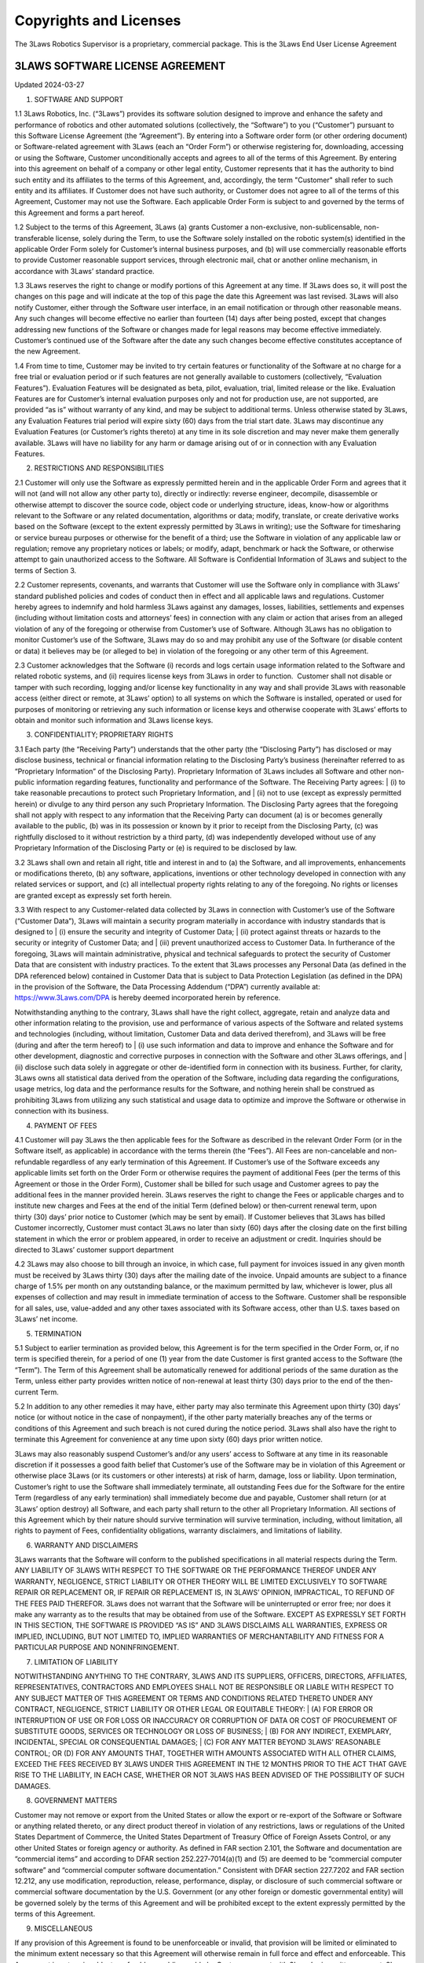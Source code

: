 Copyrights and Licenses
#######################

The 3Laws Robotics Supervisor is a proprietary, commercial package. This is the 3Laws End User License Agreement

3LAWS SOFTWARE LICENSE AGREEMENT
********************************

Updated 2024-03-27

1. SOFTWARE AND SUPPORT
   
1.1 3Laws Robotics, Inc. (“3Laws”) provides its software solution designed to improve and enhance the safety and performance of robotics and other automated solutions (collectively, the “Software”) to you (“Customer”) pursuant to this Software License Agreement (the “Agreement”). By entering into a Software order form (or other ordering document) or Software-related agreement with 3Laws (each an “Order Form”) or otherwise registering for, downloading, accessing or using the Software, Customer unconditionally accepts and agrees to all of the terms of this Agreement.  By entering into this agreement on behalf of a company or other legal entity, Customer represents that it has the authority to bind such entity and its affiliates to the terms of this Agreement, and, accordingly, the term "Customer" shall refer to such entity and its affiliates. If Customer does not have such authority, or Customer does not agree to all of the terms of this Agreement, Customer may not use the Software.  Each applicable Order Form is subject to and governed by the terms of this Agreement and forms a part hereof.

1.2 Subject to the terms of this Agreement, 3Laws (a) grants Customer a non-exclusive, non-sublicensable, non-transferable license, solely during the Term, to use the Software solely installed on the robotic system(s) identified in the applicable Order Form solely for Customer’s internal business purposes, and (b) will use commercially reasonable efforts to provide Customer reasonable support services, through electronic mail, chat or another online mechanism, in accordance with 3Laws’ standard practice. 

1.3 3Laws reserves the right to change or modify portions of this Agreement at any time.  If 3Laws does so, it will post the changes on this page and will indicate at the top of this page the date this Agreement was last revised. 3Laws will also notify Customer, either through the Software user interface, in an email notification or through other reasonable means. Any such changes will become effective no earlier than fourteen (14) days after being posted, except that changes addressing new functions of the Software or changes made for legal reasons may become effective immediately. Customer’s continued use of the Software after the date any such changes become effective constitutes acceptance of the new Agreement.

1.4 From time to time, Customer may be invited to try certain features or functionality of the Software at no charge for a free trial or evaluation period or if such features are not generally available to customers (collectively, “Evaluation Features”). Evaluation Features will be designated as beta, pilot, evaluation, trial, limited release or the like.  Evaluation Features are for Customer’s internal evaluation purposes only and not for production use, are not supported, are provided “as is” without warranty of any kind, and may be subject to additional terms.  Unless otherwise stated by 3Laws, any Evaluation Features trial period will expire sixty (60) days from the trial start date.  3Laws may discontinue any Evaluation Features (or Customer’s rights thereto) at any time in its sole discretion and may never make them generally available.  3Laws will have no liability for any harm or damage arising out of or in connection with any Evaluation Features. 

2. RESTRICTIONS AND RESPONSIBILITIES

2.1 Customer will only use the Software as expressly permitted herein and in the applicable Order Form and agrees that it will not (and will not allow any other party to), directly or indirectly: reverse engineer, decompile, disassemble or otherwise attempt to discover the source code, object code or underlying structure, ideas, know-how or algorithms relevant to the Software or any related documentation, algorithms or data; modify, translate, or create derivative works based on the Software (except to the extent expressly permitted by 3Laws in writing); use the Software for timesharing or service bureau purposes or otherwise for the benefit of a third; use the Software in violation of any applicable law or regulation; remove any proprietary notices or labels; or modify, adapt, benchmark or hack the Software, or otherwise attempt to gain unauthorized access to the Software. All Software is Confidential Information of 3Laws and subject to the terms of Section 3. 

2.2 Customer represents, covenants, and warrants that Customer will use the Software only in compliance with 3Laws’ standard published policies and codes of conduct then in effect and all applicable laws and regulations.  Customer hereby agrees to indemnify and hold harmless 3Laws against any damages, losses, liabilities, settlements and expenses (including without limitation costs and attorneys’ fees) in connection with any claim or action that arises from an alleged violation of any of the foregoing or otherwise from Customer’s use of Software. Although 3Laws has no obligation to monitor Customer’s use of the Software, 3Laws may do so and may prohibit any use of the Software (or disable content or data) it believes may be (or alleged to be) in violation of the foregoing or any other term of this Agreement.

2.3 Customer acknowledges that the Software (i) records and logs certain usage information related to the Software and related robotic systems, and (ii) requires license keys from 3Laws in order to function.  Customer shall not disable or tamper with such recording, logging and/or license key functionality in any way and shall provide 3Laws with reasonable access (either direct or remote, at 3Laws’ option) to all systems on which the Software is installed, operated or used for purposes of monitoring or retrieving any such information or license keys and otherwise cooperate with 3Laws’ efforts to obtain and monitor such information and 3Laws license keys. 

3. CONFIDENTIALITY; PROPRIETARY RIGHTS

3.1 Each party (the “Receiving Party”) understands that the other party (the “Disclosing Party”) has disclosed or may disclose business, technical or financial information relating to the Disclosing Party’s business (hereinafter referred to as “Proprietary Information” of the Disclosing Party).  Proprietary Information of 3Laws includes all Software and other non-public information regarding features, functionality and performance of the Software.  The Receiving Party agrees:
| (i) to take reasonable precautions to protect such Proprietary Information, and
| (ii) not to use (except as expressly permitted herein) or divulge to any third person any such Proprietary Information.
The Disclosing Party agrees that the foregoing shall not apply with respect to any information that the Receiving Party can document (a) is or becomes generally available to the public, (b) was in its possession or known by it prior to receipt from the Disclosing Party, (c) was rightfully disclosed to it without restriction by a third party, (d) was independently developed without use of any Proprietary Information of the Disclosing Party or (e) is required to be disclosed by law.

3.2 3Laws shall own and retain all right, title and interest in and to (a) the Software, and all improvements, enhancements or modifications thereto, (b) any software, applications, inventions or other technology developed in connection with any related services or support, and (c) all intellectual property rights relating to any of the foregoing.  No rights or licenses are granted except as expressly set forth herein. 

3.3 With respect to any Customer-related data collected by 3Laws in connection with Customer’s use of the Software (“Customer Data”), 3Laws will maintain a security program materially in accordance with industry standards that is designed to
| (i) ensure the security and integrity of Customer Data;
| (ii) protect against threats or hazards to the security or integrity of Customer Data; and
| (iii) prevent unauthorized access to Customer Data.
In furtherance of the foregoing, 3Laws will maintain administrative, physical and technical safeguards to protect the security of Customer Data that are consistent with industry practices. To the extent that 3Laws processes any Personal Data (as defined in the DPA referenced below) contained in Customer Data that is subject to Data Protection Legislation (as defined in the DPA) in the provision of the Software, the Data Processing Addendum (“DPA”) currently available at: https://www.3Laws.com/DPA is hereby deemed incorporated herein by reference.

Notwithstanding anything to the contrary, 3Laws shall have the right collect, aggregate, retain and analyze data and other information relating to the provision, use and performance of various aspects of the Software and related systems and technologies (including, without limitation, Customer Data and data derived therefrom), and 3Laws will be free (during and after the term hereof) to
| (i) use such information and data to improve and enhance the Software and for other development, diagnostic and corrective purposes in connection with the Software and other 3Laws offerings, and
| (ii) disclose such data solely in aggregate or other de-identified form in connection with its business.
Further, for clarity, 3Laws owns all statistical data derived from the operation of the Software, including data regarding the configurations, usage metrics, log data and the performance results for the Software, and nothing herein shall be construed as prohibiting 3Laws from utilizing any such statistical and usage data to optimize and improve the Software or otherwise in connection with its business.

4. PAYMENT OF FEES

4.1 Customer will pay 3Laws the then applicable fees for the Software as described in the relevant Order Form (or in the Software itself, as applicable) in accordance with the terms therein (the “Fees”).  All Fees are non-cancelable and non-refundable regardless of any early termination of this Agreement.  If Customer’s use of the Software exceeds any applicable limits set forth on the Order Form or otherwise requires the payment of additional Fees (per the terms of this Agreement or those in the Order Form), Customer shall be billed for such usage and Customer agrees to pay the additional fees in the manner provided herein.  3Laws reserves the right to change the Fees or applicable charges and to institute new charges and Fees at the end of the initial Term (defined below) or then‑current renewal term, upon thirty (30) days’ prior notice to Customer (which may be sent by email).  If Customer believes that 3Laws has billed Customer incorrectly, Customer must contact 3Laws no later than sixty (60) days after the closing date on the first billing statement in which the error or problem appeared, in order to receive an adjustment or credit.  Inquiries should be directed to 3Laws’ customer support department

4.2 3Laws may also choose to bill through an invoice, in which case, full payment for invoices issued in any given month must be received by 3Laws thirty (30) days after the mailing date of the invoice.  Unpaid amounts are subject to a finance charge of 1.5% per month on any outstanding balance, or the maximum permitted by law, whichever is lower, plus all expenses of collection and may result in immediate termination of access to the Software. Customer shall be responsible for all sales, use, value-added and any other taxes associated with its Software access, other than U.S. taxes based on 3Laws’ net income. 

5. TERMINATION

5.1 Subject to earlier termination as provided below, this Agreement is for the term specified in the Order Form, or, if no term is specified therein, for a period of one (1) year from the date Customer is first granted access to the Software (the “Term”).  The Term of this Agreement shall be automatically renewed for additional periods of the same duration as the Term, unless either party provides written notice of non-renewal at least thirty (30) days prior to the end of the then-current Term.

5.2 In addition to any other remedies it may have, either party may also terminate this Agreement upon thirty (30) days’ notice (or without notice in the case of nonpayment), if the other party materially breaches any of the terms or conditions of this Agreement and such breach is not cured during the notice period.   3Laws shall also have the right to terminate this Agreement for convenience at any time upon sixty (60) days prior written notice.

3Laws may also reasonably suspend Customer’s and/or any users’ access to Software at any time in its reasonable discretion if it possesses a good faith belief that Customer’s use of the Software may be in violation of this Agreement or otherwise place 3Laws (or its customers or other interests) at risk of harm, damage, loss or liability.  Upon termination, Customer’s right to use the Software shall immediately terminate, all outstanding Fees due for the Software for the entire Term (regardless of any early termination) shall immediately become due and payable, Customer shall return (or at 3Laws’ option destroy) all Software, and each party shall return to the other all Proprietary Information. All sections of this Agreement which by their nature should survive termination will survive termination, including, without limitation, all rights to payment of Fees, confidentiality obligations, warranty disclaimers, and limitations of liability.

6. WARRANTY AND DISCLAIMERS

3Laws warrants that the Software will conform to the published specifications in all material respects during the Term. ANY LIABILITY OF 3LAWS WITH RESPECT TO THE SOFTWARE OR THE PERFORMANCE THEREOF UNDER ANY WARRANTY, NEGLIGENCE, STRICT LIABILITY OR OTHER THEORY WILL BE LIMITED EXCLUSIVELY TO SOFTWARE REPAIR OR REPLACEMENT OR, IF REPAIR OR REPLACEMENT IS, IN 3LAWS’ OPINION, IMPRACTICAL, TO REFUND OF THE FEES PAID THEREFOR. 3Laws does not warrant that the Software will be uninterrupted or error free; nor does it make any warranty as to the results that may be obtained from use of the Software.  EXCEPT AS EXPRESSLY SET FORTH IN THIS SECTION, THE SOFTWARE IS PROVIDED “AS IS” AND 3LAWS DISCLAIMS ALL WARRANTIES, EXPRESS OR IMPLIED, INCLUDING, BUT NOT LIMITED TO, IMPLIED WARRANTIES OF MERCHANTABILITY AND FITNESS FOR A PARTICULAR PURPOSE AND NONINFRINGEMENT.

7. LIMITATION OF LIABILITY

NOTWITHSTANDING ANYTHING TO THE CONTRARY, 3LAWS AND ITS SUPPLIERS, OFFICERS, DIRECTORS, AFFILIATES, REPRESENTATIVES, CONTRACTORS AND EMPLOYEES SHALL NOT BE RESPONSIBLE OR LIABLE WITH RESPECT TO ANY SUBJECT MATTER OF THIS AGREEMENT OR TERMS AND CONDITIONS RELATED THERETO UNDER ANY CONTRACT, NEGLIGENCE, STRICT LIABILITY OR OTHER LEGAL OR EQUITABLE THEORY:
| (A) FOR ERROR OR INTERRUPTION OF USE OR FOR LOSS OR INACCURACY OR CORRUPTION OF DATA OR COST OF PROCUREMENT OF SUBSTITUTE GOODS, SERVICES OR TECHNOLOGY OR LOSS OF BUSINESS;
| (B) FOR ANY INDIRECT, EXEMPLARY, INCIDENTAL, SPECIAL OR CONSEQUENTIAL DAMAGES;
| (C) FOR ANY MATTER BEYOND 3LAWS’ REASONABLE CONTROL; OR (D) FOR ANY AMOUNTS THAT, TOGETHER WITH AMOUNTS ASSOCIATED WITH ALL OTHER CLAIMS, EXCEED THE FEES RECEIVED BY 3LAWS UNDER THIS AGREEMENT IN THE 12 MONTHS PRIOR TO THE ACT THAT GAVE RISE TO THE LIABILITY, IN EACH CASE, WHETHER OR NOT 3LAWS HAS BEEN ADVISED OF THE POSSIBILITY OF SUCH DAMAGES.

8. GOVERNMENT MATTERS

Customer may not remove or export from the United States or allow the export or re-export of the Software or Software or anything related thereto, or any direct product thereof in violation of any restrictions, laws or regulations of the United States Department of Commerce, the United States Department of Treasury Office of Foreign Assets Control, or any other United States or foreign agency or authority.  As defined in FAR section 2.101, the Software and documentation are “commercial items” and according to DFAR section 252.227‑7014(a)(1) and (5) are deemed to be “commercial computer software” and “commercial computer software documentation.”  Consistent with DFAR section 227.7202 and FAR section 12.212, any use modification, reproduction, release, performance, display, or disclosure of such commercial software or commercial software documentation by the U.S. Government (or any other foreign or domestic governmental entity) will be governed solely by the terms of this Agreement and will be prohibited except to the extent expressly permitted by the terms of this Agreement.

9. MISCELLANEOUS

If any provision of this Agreement is found to be unenforceable or invalid, that provision will be limited or eliminated to the minimum extent necessary so that this Agreement will otherwise remain in full force and effect and enforceable.  This Agreement is not assignable, transferable or sublicensable by Customer except with 3Laws’ prior written consent.  3Laws may transfer and assign any of its rights and obligations under this Agreement without consent.  Except to the extent the parties have mutually executed and delivered a separate written agreement covering the same 3Laws Software (a “Separate Signed Agreement”), this Agreement is the complete and exclusive statement of the mutual understanding of the parties and supersedes and cancels all previous written and oral agreements, communications and other understandings relating to the subject matter of this Agreement, and all waivers and modifications must be in a writing signed by both parties, except as otherwise provided herein.  In the event of a conflict between the terms of this Agreement and the terms of a Separate Signed Agreement, the terms of the Separate Signed Agreement shall supersede and control.  However, any different or additional terms of any purchase order, confirmation, or similar pre-printed form (other than an Order Form accepted in writing by 3Laws) will have no force or effect.  No agency, partnership, joint venture, or employment is created as a result of this Agreement and Customer does not have any authority of any kind to bind 3Laws in any respect whatsoever.  In any action or proceeding to enforce rights under this Agreement, the prevailing party will be entitled to recover costs and attorneys’ fees.  All notices under this Agreement will be in writing and will be deemed to have been duly given when received, if personally delivered; when receipt is electronically confirmed, if transmitted by facsimile or e-mail; the day after it is sent, if sent for next day delivery by recognized overnight delivery Software; and upon receipt, if sent by certified or registered mail, return receipt requested.  This Agreement shall be governed by the laws of the State of California without regard to its conflict of laws provisions.


3rd Party Software used by 3Laws Supervisor
*******************************************

The 3Laws Supervisor uses several open-source packages.  The following notices reflect the Copyright Notices for those packages.

`ROS <http://www.ros.org>`_
===========================
(C) Copyright 2024, Open Robotics

Citation::
  @article{doi:10.1126/scirobotics.abm6074,
  author = {Steven Macenski and Tully Foote and Brian Gerkey and Chris Lalancette and William Woodall},
  title = {Robot Operating System 2: Design, architecture, and uses in the wild},
  journal = {Science Robotics},
  volume = {7},
  number = {66},
  pages = {eabm6074},
  year = {2022},
  doi = {10.1126/scirobotics.abm6074},
  URL = {https://www.science.org/doi/abs/10.1126/scirobotics.abm6074}
  }

The full source code to ROS2 is available at `ROS2 Github <https://github.com/ros2>`_ including licenses for its use.

Unmodified 3rd Party Libraries
==============================

The following libraries have been incorporated into the 3Laws Supervisors without modifications.  Source code for each of them is available at the given links.
The licenses listed below apply individually to each package.

`boost <https://boost.org>`_
--------------------------------------------------------

License: BSL-1: `Boost Software License`_

.. _Boost Software License: https://www.boost.org/users/license.html



`strong_type <https://github.com/rollbear/strong_type>`_
--------------------------------------------------------

.. _Boost Software License 1.0 : https://github.com/rollbear/strong_type/blob/main/LICENSE

License: BSL-1: `Boost Software License 1.0`_

  Boost Software License - Version 1.0 - August 17th, 2003

  Permission is hereby granted, free of charge, to any person or organization
  obtaining a copy of the software and accompanying documentation covered by
  this license (the "Software") to use, reproduce, display, distribute,
  execute, and transmit the Software, and to prepare derivative works of the
  Software, and to permit third-parties to whom the Software is furnished to
  do so, all subject to the following:

  The copyright notices in the Software and this entire statement, including
  the above license grant, this restriction and the following disclaimer,
  must be included in all copies of the Software, in whole or in part, and
  all derivative works of the Software, unless such copies or derivative
  works are solely in the form of machine-executable object code generated by
  a source language processor.
  
  THE SOFTWARE IS PROVIDED "AS IS", WITHOUT WARRANTY OF ANY KIND, EXPRESS OR
  IMPLIED, INCLUDING BUT NOT LIMITED TO THE WARRANTIES OF MERCHANTABILITY,
  FITNESS FOR A PARTICULAR PURPOSE, TITLE AND NON-INFRINGEMENT. IN NO EVENT
  SHALL THE COPYRIGHT HOLDERS OR ANYONE DISTRIBUTING THE SOFTWARE BE LIABLE
  FOR ANY DAMAGES OR OTHER LIABILITY, WHETHER IN CONTRACT, TORT OR OTHERWISE,
  ARISING FROM, OUT OF OR IN CONNECTION WITH THE SOFTWARE OR THE USE OR OTHER
  DEALINGS IN THE SOFTWARE.
  
`conan <https://conan.io/center>`_
-----------------------------------

Conan `Terms and Conditions`_

.. _Terms and Conditions: https://conan.io/terms-conditions


`libbacktrace <https://github.com/ianlancetaylor/libbacktrace>`_
----------------------------------------------------------------

.. _libbacktrace License: https://github.com/ianlancetaylor/libbacktrace/blob/master/LICENSE

License: `libbacktrace License`_::

  Copyright (C) 2012-2016 Free Software Foundation, Inc.

  Redistribution and use in source and binary forms, with or without modification, are permitted provided that the following conditions are met:

  (1) Redistributions of source code must retain the above copyright notice, this list of conditions and the following disclaimer. 

  (2) Redistributions in binary form must reproduce the above copyright notice, this list of conditions and the following disclaimer in the documentation and/or other materials provided with the distribution.  
  
  (3) The name of the author may not be used to endorse or promote products derived from this software without specific prior written permission.

  THIS SOFTWARE IS PROVIDED BY THE AUTHOR ``AS IS'' AND ANY EXPRESS OR IMPLIED WARRANTIES, INCLUDING, BUT NOT LIMITED TO, THE IMPLIED WARRANTIES OF MERCHANTABILITY AND FITNESS FOR A PARTICULAR PURPOSE ARE DISCLAIMED. IN NO EVENT SHALL THE AUTHOR BE LIABLE FOR ANY DIRECT, INDIRECT, INCIDENTAL, SPECIAL, EXEMPLARY, OR CONSEQUENTIAL DAMAGES (INCLUDING, BUT NOT LIMITED TO, PROCUREMENT OF SUBSTITUTE GOODS OR SERVICES; LOSS OF USE, DATA, OR PROFITS; OR BUSINESS INTERRUPTION) HOWEVER CAUSED AND ON ANY THEORY OF LIABILITY, WHETHER IN CONTRACT, STRICT LIABILITY, OR TORT (INCLUDING NEGLIGENCE OR OTHERWISE) ARISING IN ANY WAY OUT OF THE USE OF THIS SOFTWARE, EVEN IF ADVISED OF THE POSSIBILITY OF SUCH DAMAGE.

`zlib, minizip <https://www.zlib.net/>`_
-----------------------------------------
License: `Zlib Free`_

.. _Zlib Free: https://www.zlib.net/zlib_license.html

`zstd <https://github.com/facebook/zstd>`_
-------------------------------------------
.. _zstd BSD: https://github.com/facebook/zstd?tab=License-1-ov-file

License: `zstd BSD`_::

  BSD License

  For Zstandard software

  Copyright (c) Meta Platforms, Inc. and affiliates. All rights reserved.

  Redistribution and use in source and binary forms, with or without modification, are permitted provided that the following conditions are met:

  * Redistributions of source code must retain the above copyright notice, this list of conditions and the following disclaimer.

  * Redistributions in binary form must reproduce the above copyright notice, this list of conditions and the following disclaimer in the documentation and/or other materials provided with the distribution.

  * Neither the name Facebook, nor Meta, nor the names of its contributors may be used to endorse or promote products derived from this software without specific prior written permission.

  THIS SOFTWARE IS PROVIDED BY THE COPYRIGHT HOLDERS AND CONTRIBUTORS "AS IS" AND ANY EXPRESS OR IMPLIED WARRANTIES, INCLUDING, BUT NOT LIMITED TO, THE IMPLIED WARRANTIES OF MERCHANTABILITY AND FITNESS FOR A PARTICULAR PURPOSE ARE DISCLAIMED. IN NO EVENT SHALL THE COPYRIGHT HOLDER OR CONTRIBUTORS BE LIABLE FOR ANY DIRECT, INDIRECT, INCIDENTAL, SPECIAL, EXEMPLARY, OR CONSEQUENTIAL DAMAGES (INCLUDING, BUT NOT LIMITED TO, PROCUREMENT OF SUBSTITUTE GOODS OR SERVICES;
  LOSS OF USE, DATA, OR PROFITS; OR BUSINESS INTERRUPTION) HOWEVER CAUSED AND ON ANY THEORY OF LIABILITY, WHETHER IN CONTRACT, STRICT LIABILITY, OR TORT (INCLUDING NEGLIGENCE OR OTHERWISE) ARISING IN ANY WAY OUT OF THE USE OF THIS SOFTWARE, EVEN IF ADVISED OF THE POSSIBILITY OF SUCH DAMAGE.


`eigen <http://eigen.tuxfamily.org/>`_
---------------------------------------
License: `MPL-2 <https://www.mozilla.org/en-US/MPL/2.0/>`_

`assimp <https://github.com/assimp/assimp>`_
--------------------------------------------
.. _Open Asset Import Library (assimp): https://github.com/assimp/assimp/blob/master/LICENSE
  
License: `Open Asset Import Library (assimp)`_::

  Open Asset Import Library (assimp)

  Copyright (c) 2006-2021, assimp team
  All rights reserved.

  Redistribution and use of this software in source and binary forms, with or without modification, are permitted provided that the following conditions are met:

  * Redistributions of source code must retain the above copyright notice, this list of conditions and the following disclaimer.

  * Redistributions in binary form must reproduce the above copyright notice, this list of conditions and the following disclaimer in the documentation and/or other materials provided with the distribution.

  * Neither the name of the assimp team, nor the names of its contributors may be used to endorse or promote products derived from this software without specific prior written permission of the assimp team.

  THIS SOFTWARE IS PROVIDED BY THE COPYRIGHT HOLDERS AND CONTRIBUTORS "AS IS" AND ANY EXPRESS OR IMPLIED WARRANTIES, INCLUDING, BUT NOT LIMITED TO, THE IMPLIED WARRANTIES OF MERCHANTABILITY AND FITNESS FOR A PARTICULAR PURPOSE ARE DISCLAIMED. IN NO EVENT SHALL THE COPYRIGHT OWNER OR CONTRIBUTORS BE LIABLE FOR ANY DIRECT, INDIRECT, INCIDENTAL, SPECIAL, EXEMPLARY, OR CONSEQUENTIAL DAMAGES (INCLUDING, BUT NOT LIMITED TO, PROCUREMENT OF SUBSTITUTE GOODS OR SERVICES; LOSS OF USE, DATA, OR PROFITS; OR BUSINESS INTERRUPTION) HOWEVER CAUSED AND ON ANY THEORY OF LIABILITY, WHETHER IN CONTRACT, STRICT LIABILITY, OR TORT (INCLUDING NEGLIGENCE OR OTHERWISE) ARISING IN ANY WAY OUT OF THE USE OF THIS SOFTWARE, EVEN IF ADVISED OF THE POSSIBILITY OF SUCH DAMAGE.

  ******************************************************************************

  AN EXCEPTION applies to all files in the ./test/models-nonbsd folder. These are 3d models for testing purposes, from various free sources on the internet. They are - unless otherwise stated - copyright of their respective creators, which may impose additional requirements on the use of their work. For any of these models, see <model-name>.source.txt for more legal information. Contact us if you are a copyright holder and believe that we credited you inproperly or if you don't want your files to appear in the repository.

  ******************************************************************************

  Poly2Tri Copyright (c) 2009-2010, Poly2Tri Contributors
  http://code.google.com/p/poly2tri/

  All rights reserved.
  Redistribution and use in source and binary forms, with or without modification, are permitted provided that the following conditions are met:

  * Redistributions of source code must retain the above copyright notice, this list of conditions and the following disclaimer.
  * Redistributions in binary form must reproduce the above copyright notice, this list of conditions and the following disclaimer in the documentation and/or other materials provided with the distribution.
  * Neither the name of Poly2Tri nor the names of its contributors may be used to endorse or promote products derived from this software without specific  prior written permission.

  THIS SOFTWARE IS PROVIDED BY THE COPYRIGHT HOLDERS AND CONTRIBUTORS "AS IS" AND ANY EXPRESS OR IMPLIED WARRANTIES, INCLUDING, BUT NOT LIMITED TO, THE IMPLIED WARRANTIES OF MERCHANTABILITY AND FITNESS FOR A PARTICULAR PURPOSE ARE DISCLAIMED. IN NO EVENT SHALL THE COPYRIGHT OWNER OR CONTRIBUTORS BE LIABLE FOR ANY DIRECT, INDIRECT, INCIDENTAL, SPECIAL, EXEMPLARY, OR CONSEQUENTIAL DAMAGES (INCLUDING, BUT NOT LIMITED TO, PROCUREMENT OF SUBSTITUTE GOODS OR SERVICES; LOSS OF USE, DATA, OR PROFITS; OR BUSINESS INTERRUPTION) HOWEVER CAUSED AND ON ANY THEORY OF LIABILITY, WHETHER IN CONTRACT, STRICT LIABILITY, OR TORT (INCLUDING NEGLIGENCE OR OTHERWISE) ARISING IN ANY WAY OUT OF THE USE OF THIS SOFTWARE, EVEN IF ADVISED OF THE POSSIBILITY OF SUCH DAMAGE.

`bzip2, libbzip2 <https://sourceware.org/bzip2>`_
--------------------------------------------------
.. _bzip2: https://sourceware.org/bzip2

License: BSD-style license `bzip2`_::

  Copyright © 1996 - 2019  jseward@acm.org

`pugixml <https://pugixml.org/>`_
---------------------------------
.. _pugixml MIT: https://pugixml.org/license.html

License: `pugixml MIT`_::

  License
  This library is available to anybody free of charge, under the terms of MIT License:

  Copyright (c) 2006-2023 Arseny Kapoulkine

  Permission is hereby granted, free of charge, to any person obtaining a copy of this software and associated documentation files (the “Software”), to deal in the Software without restriction, including without limitation the rights to use, copy, modify, merge, publish, distribute, sublicense, and/or sell copies of the Software, and to permit persons to whom the Software is furnished to do so, subject to the following conditions:

  The above copyright notice and this permission notice shall be included in all copies or substantial portions of the Software.

  THE SOFTWARE IS PROVIDED “AS IS”, WITHOUT WARRANTY OF ANY KIND, EXPRESS OR IMPLIED, INCLUDING BUT NOT LIMITED TO THE WARRANTIES OF MERCHANTABILITY, FITNESS FOR A PARTICULAR PURPOSE AND NONINFRINGEMENT. IN NO EVENT SHALL THE AUTHORS OR COPYRIGHT HOLDERS BE LIABLE FOR ANY CLAIM, DAMAGES OR OTHER LIABILITY, WHETHER IN AN ACTION OF CONTRACT, TORT OR OTHERWISE, ARISING FROM, OUT OF OR IN CONNECTION WITH THE SOFTWARE OR THE USE OR OTHER DEALINGS IN THE SOFTWARE.

  This means that you can freely use pugixml in your applications, both open-source and proprietary. If you use pugixml in a product, it is sufficient to add an acknowledgment like this to the product distribution:

  This software is based on pugixml library (http://pugixml.org). pugixml is Copyright (C) 2006-2018 Arseny Kapoulkine.

`utfcpp <https://github.com/nemtrif/utfcpp>`_
---------------------------------------------
.. _utfcpp Boost Software License: https://opersource.org/license/bsl-1-0 

License: `utfcpp Boost Software License`_::

  Boost Software License - Version 1.0 - August 17th, 2003

  Permission is hereby granted, free of charge, to any person or organization obtaining a copy of the software and accompanying documentation covered by this license (the "Software") to use, reproduce, display, distribute, execute, and transmit the Software, and to prepare derivative works of the Software, and to permit third-parties to whom the Software is furnished to do so, all subject to the following:

  The copyright notices in the Software and this entire statement, including the above license grant, this restriction and the following disclaimer, must be included in all copies of the Software, in whole or in part, and all derivative works of the Software, unless such copies or derivative works are solely in the form of machine-executable object code generated by a source language processor.

  THE SOFTWARE IS PROVIDED "AS IS", WITHOUT WARRANTY OF ANY KIND, EXPRESS OR IMPLIED, INCLUDING BUT NOT LIMITED TO THE WARRANTIES OF MERCHANTABILITY, FITNESS FOR A PARTICULAR PURPOSE, TITLE AND NON-INFRINGEMENT. IN NO EVENT SHALL THE COPYRIGHT HOLDERS OR ANYONE DISTRIBUTING THE SOFTWARE BE LIABLE FOR ANY DAMAGES OR OTHER LIABILITY, WHETHER IN CONTRACT, TORT OR OTHERWISE, ARISING FROM, OUT OF OR IN CONNECTION WITH THE SOFTWARE OR THE USE OR OTHER DEALINGS IN THE SOFTWARE.

`kuba-zip <https://github.com/kuba--/zip>`_
-------------------------------------------
.. _kuba License: https://github.com/kuba--/f1/blob/master/LICENSE

License `kuba License`_::

  This is free and unencumbered software released into the public domain.

  Anyone is free to copy, modify, publish, use, compile, sell, or distribute this software, either in source code form or as a compiled  binary, for any purpose, commercial or non-commercial, and by any means.

  In jurisdictions that recognize copyright laws, the author or authors of this software dedicate any and all copyright interest in the software to the public domain. We make this dedication for the benefit of the public at large and to the detriment of our heirs and successors. We intend this dedication to be an overt act of relinquishment in perpetuity of all present and future rights to this software under copyright law.

  THE SOFTWARE IS PROVIDED "AS IS", WITHOUT WARRANTY OF ANY KIND, EXPRESS OR IMPLIED, INCLUDING BUT NOT LIMITED TO THE WARRANTIES OF MERCHANTABILITY, FITNESS FOR A PARTICULAR PURPOSE AND NONINFRINGEMENT. IN NO EVENT SHALL THE AUTHORS BE LIABLE FOR ANY CLAIM, DAMAGES OR OTHER LIABILITY, WHETHER IN AN ACTION OF CONTRACT, TORT OR OTHERWISE, ARISING FROM, OUT OF OR IN CONNECTION WITH THE SOFTWARE OR THE USE OR OTHER DEALINGS IN THE SOFTWARE.

  For more information, please refer to <http://unlicense.org/>

`poly2tri <https://github.com/greenm01/poly2tri>`_
--------------------------------------------------
.. _poly2tri BSD-3 Clause: https://github.com/greenm01/poly2tri/blob/master/LICENSE

License `poly2tri BSD-3 Clause`_::

  Poly2Tri Copyright (c) 2009-2010, Poly2Tri Contributors
  http://code.google.com/p/poly2tri/

  All rights reserved.
  Redistribution and use in source and binary forms, with or without modification, are permitted provided that the following conditions are met:

  * Redistributions of source code must retain the above copyright notice, this list of conditions and the following disclaimer.
  * Redistributions in binary form must reproduce the above copyright notice, this list of conditions and the following disclaimer in the documentation and/or other materials provided with the distribution.
  * Neither the name of Poly2Tri nor the names of its contributors may be used to endorse or promote products derived from this software without specific prior written permission.

  THIS SOFTWARE IS PROVIDED BY THE COPYRIGHT HOLDERS AND CONTRIBUTORS "AS IS" AND ANY EXPRESS OR IMPLIED WARRANTIES, INCLUDING, BUT NOT LIMITED TO, THE IMPLIED WARRANTIES OF MERCHANTABILITY AND FITNESS FOR A PARTICULAR PURPOSE ARE DISCLAIMED. IN NO EVENT SHALL THE COPYRIGHT OWNER OR CONTRIBUTORS BE LIABLE FOR ANY DIRECT, INDIRECT, INCIDENTAL, SPECIAL, EXEMPLARY, OR CONSEQUENTIAL DAMAGES (INCLUDING, BUT NOT LIMITED TO, PROCUREMENT OF SUBSTITUTE GOODS OR SERVICES; LOSS OF USE, DATA, OR PROFITS; OR BUSINESS INTERRUPTION) HOWEVER CAUSED AND ON ANY THEORY OF LIABILITY, WHETHER IN CONTRACT, STRICT LIABILITY, OR TORT (INCLUDING NEGLIGENCE OR OTHERWISE) ARISING IN ANY WAY OUT OF THE USE OF THIS SOFTWARE, EVEN IF ADVISED OF THE POSSIBILITY OF SUCH DAMAGE.

`rapidjson <http://rapidjson.org/>`_
------------------------------------

.. _rapidJSON License: https://github.com/Tencent/rapidjson/blob/master/license.txt

License `rapidJSON License`_::

  Tencent is pleased to support the open source community by making RapidJSON available.
 
  Copyright (C) 2015 THL A29 Limited, a Tencent company, and Milo Yip.
 
  Licensed under the MIT License (the "License"); you may not use this file except in compliance with the License. You may obtain a copy of the License at
 
  http://opensource.org/licenses/MIT
 
  Unless required by applicable law or agreed to in writing, software distributed under the License is distributed on an "AS IS" BASIS, WITHOUT WARRANTIES OR CONDITIONS OF ANY KIND, either express or implied. See the License for the specific language governing permissions and limitations under the License.

`draco <https://github.com/google/draco>`_
------------------------------------------
License: `Apache 2.0 <https://github.com/google/draco/blob/main/LICENSE>`_

`clipper <http://www.angusj.com/delphi/clipper.php>`_
------------------------------------------------------
.. _clipper BSL-1.0: https://www.angusj.com/clipper2/Docs/License.htm

License: `clipper BSL-1.0`_::

  The Clipper Library (including Delphi, C++ & C# source code, other accompanying code, examples and documentation), hereafter called the "Software", has been released under the following license, terms and conditions:

  Boost Software License - Version 1.0 - August 17th, 2003
  http://www.boost.org/LICENSE_1_0.txt

  Permission is hereby granted, free of charge, to any person or organization obtaining a copy of the Software covered by this license to use, reproduce, display, distribute, execute, and transmit the Software, and to prepare derivative works of the Software, and to permit third-parties to whom the Software is furnished to do so, all subject to the following:

  The copyright notices in the Software and this entire statement, including the above license grant, this restriction and the following disclaimer, must be included in all copies of the Software, in whole or in part, and all derivative works of the Software, unless such copies or derivative works are solely in the form of machine-executable object code generated by a source language processor.

  THE SOFTWARE IS PROVIDED "AS IS", WITHOUT WARRANTY OF ANY KIND, EXPRESS OR IMPLIED, INCLUDING BUT NOT LIMITED TO THE WARRANTIES OF MERCHANTABILITY, FITNESS FOR A PARTICULAR PURPOSE, TITLE AND NON-INFRINGEMENT. IN NO EVENT SHALL THE COPYRIGHT HOLDERS OR ANYONE DISTRIBUTING THE SOFTWARE BE LIABLE FOR ANY DAMAGES OR OTHER LIABILITY, WHETHER IN CONTRACT, TORT OR OTHERWISE, ARISING FROM, OUT OF OR IN CONNECTION WITH THE SOFTWARE OR THE USE OR OTHER DEALINGS IN THE SOFTWARE.

`stb <https://github.com/nothings/stb>`_
----------------------------------------
License: `MIT, Unlicense <https://github.com/nothings/stb/blob/master/LICENSE>`_::

  This software is available under 2 licenses -- choose whichever you prefer.
  ------------------------------------------------------------------------------
  ALTERNATIVE A - MIT License
  Copyright (c) 2017 Sean Barrett
  Permission is hereby granted, free of charge, to any person obtaining a copy of this software and associated documentation files (the "Software"), to deal in the Software without restriction, including without limitation the rights to use, copy, modify, merge, publish, distribute, sublicense, and/or sell copies of the Software, and to permit persons to whom the Software is furnished to do so, subject to the following conditions:
  
  The above copyright notice and this permission notice shall be included in all copies or substantial portions of the Software.
  THE SOFTWARE IS PROVIDED "AS IS", WITHOUT WARRANTY OF ANY KIND, EXPRESS OR IMPLIED, INCLUDING BUT NOT LIMITED TO THE WARRANTIES OF MERCHANTABILITY, FITNESS FOR A PARTICULAR PURPOSE AND NONINFRINGEMENT. IN NO EVENT SHALL THE AUTHORS OR COPYRIGHT HOLDERS BE LIABLE FOR ANY CLAIM, DAMAGES OR OTHER LIABILITY, WHETHER IN AN ACTION OF CONTRACT, TORT OR OTHERWISE, ARISING FROM, OUT OF OR IN CONNECTION WITH THE SOFTWARE OR THE USE OR OTHER DEALINGS IN THE SOFTWARE.
  ------------------------------------------------------------------------------
  ALTERNATIVE B - Public Domain (www.unlicense.org)
  This is free and unencumbered software released into the public domain.
  Anyone is free to copy, modify, publish, use, compile, sell, or distribute this software, either in source code form or as a compiled binary, for any purpose, commercial or non-commercial, and by any means.
  In jurisdictions that recognize copyright laws, the author or authors of this software dedicate any and all copyright interest in the software to the public domain. We make this dedication for the benefit of the public at large and to the detriment of our heirs and successors. We intend this dedication to be an overt act of relinquishment in perpetuity of all present and future rights to this software under copyright law.
  THE SOFTWARE IS PROVIDED "AS IS", WITHOUT WARRANTY OF ANY KIND, EXPRESS OR IMPLIED, INCLUDING BUT NOT LIMITED TO THE WARRANTIES OF MERCHANTABILITY, FITNESS FOR A PARTICULAR PURPOSE AND NONINFRINGEMENT. IN NO EVENT SHALL THE AUTHORS BE LIABLE FOR ANY CLAIM, DAMAGES OR OTHER LIABILITY, WHETHER IN AN ACTION OF CONTRACT, TORT OR OTHERWISE, ARISING FROM, OUT OF OR IN CONNECTION WITH THE SOFTWARE OR THE USE OR OTHER DEALINGS IN THE SOFTWARE.

`openddl-parser <https://github.com/kimkulling/openddl-parser>`_
----------------------------------------------------------------
.. _OpenDDL MIT: https://github.com/kimkulling/openddl-parser/blob/master/LICENSE

License: `OpenDDL MIT`_::

  The MIT License (MIT)

  Copyright (c) 2014 Kim Kulling

  Permission is hereby granted, free of charge, to any person obtaining a copy of this software and associated documentation files (the "Software"), to deal in the Software without restriction, including without limitation the rights to use, copy, modify, merge, publish, distribute, sublicense, and/or sell copies of the Software, and to permit persons to whom the Software is furnished to do so, subject to the following conditions:

  The above copyright notice and this permission notice shall be included in all copies or substantial portions of the Software.

  THE SOFTWARE IS PROVIDED "AS IS", WITHOUT WARRANTY OF ANY KIND, EXPRESS OR IMPLIED, INCLUDING BUT NOT LIMITED TO THE WARRANTIES OF MERCHANTABILITY, FITNESS FOR A PARTICULAR PURPOSE AND NONINFRINGEMENT. IN NO EVENT SHALL THE AUTHORS OR COPYRIGHT HOLDERS BE LIABLE FOR ANY CLAIM, DAMAGES OR OTHER LIABILITY, WHETHER IN AN ACTION OF CONTRACT, TORT OR OTHERWISE, ARISING FROM, OUT OF OR IN CONNECTION WITH THE SOFTWARE OR THE USE OR OTHER DEALINGS IN THE SOFTWARE.

`urdfdom <https://github.com/ros/urdfdom>`_
--------------------------------------------
.. _urdfdom BSD-3: https://github.com/ros/urdfdom/blob/master/LICENSE

License: `urdfdom BSD-3`_::

  /*********************************************************************
  * Software License Agreement (BSD License)
  * 
  *  Copyright (c) 2008, Willow Garage, Inc.
  *  All rights reserved.
  * 
  *  Redistribution and use in source and binary forms, with or without
  *  modification, are permitted provided that the following conditions
  *  are met:
  * 
  *   * Redistributions of source code must retain the above copyright
  *     notice, this list of conditions and the following disclaimer.
  *   * Redistributions in binary form must reproduce the above
  *     copyright notice, this list of conditions and the following
  *     disclaimer in the documentation and/or other materials provided
  *     with the distribution.
  *   * Neither the name of the Willow Garage nor the names of its
  *     contributors may be used to endorse or promote products derived
  *     from this software without specific prior written permission.
  * 
  *  THIS SOFTWARE IS PROVIDED BY THE COPYRIGHT HOLDERS AND CONTRIBUTORS
  *  "AS IS" AND ANY EXPRESS OR IMPLIED WARRANTIES, INCLUDING, BUT NOT
  *  LIMITED TO, THE IMPLIED WARRANTIES OF MERCHANTABILITY AND FITNESS
  *  FOR A PARTICULAR PURPOSE ARE DISCLAIMED. IN NO EVENT SHALL THE
  *  COPYRIGHT OWNER OR CONTRIBUTORS BE LIABLE FOR ANY DIRECT, INDIRECT,
  *  INCIDENTAL, SPECIAL, EXEMPLARY, OR CONSEQUENTIAL DAMAGES (INCLUDING,
  *  BUT NOT LIMITED TO, PROCUREMENT OF SUBSTITUTE GOODS OR SERVICES;
  *  LOSS OF USE, DATA, OR PROFITS; OR BUSINESS INTERRUPTION) HOWEVER
  *  CAUSED AND ON ANY THEORY OF LIABILITY, WHETHER IN CONTRACT, STRICT
  *  LIABILITY, OR TORT (INCLUDING NEGLIGENCE OR OTHERWISE) ARISING IN
  *  ANY WAY OUT OF THE USE OF THIS SOFTWARE, EVEN IF ADVISED OF THE
  *  POSSIBILITY OF SUCH DAMAGE.
  *********************************************************************/

`tinyxml <https://github.com/leethomason/tinyxml2>`_
----------------------------------------------------
.. _tinyxml License: https://github.com/leethomason/tinyxml2/blob/master/LICENSE.txt

`tinyxml License`_::

  This software is provided 'as-is', without any express or implied warranty. In no event will the authors be held liable for any damages arising from the use of this software.

  Permission is granted to anyone to use this software for any purpose, including commercial applications, and to alter it and redistribute it freely, subject to the following restrictions:

  1. The origin of this software must not be misrepresented; you must not claim that you wrote the original software. If you use this software in a product, an acknowledgment in the product documentation would be appreciated but is not required.

  2. Altered source versions must be plainly marked as such, and must not be misrepresented as being the original software.

  3. This notice may not be removed or altered from any source distribution.

`console_bridge <https://github.com/ros/console_bridge>`_
---------------------------------------------------------
.. _console_bridge BSD-3 Clause: https://github.com/ros/console_bridge/blob/master/LICENSE

License `console_bridge BSD-3 Clause`_::

  Redistribution and use in source and binary forms, with or without modification, are permitted provided that the following conditions are met:

   * Redistributions of source code must retain the above copyright notice, this list of conditions and the following disclaimer.

   * Redistributions in binary form must reproduce the above copyright notice, this list of conditions and the following disclaimer in the documentation and/or other materials provided with the distribution.

   * Neither the name of the copyright holder nor the names of its contributors may be used to endorse or promote products derived from this software without specific prior written permission.

  THIS SOFTWARE IS PROVIDED BY THE COPYRIGHT HOLDERS AND CONTRIBUTORS "AS IS" AND ANY EXPRESS OR IMPLIED WARRANTIES, INCLUDING, BUT NOT LIMITED TO, THE IMPLIED WARRANTIES OF MERCHANTABILITY AND FITNESS FOR A PARTICULAR PURPOSE ARE DISCLAIMED. IN NO EVENT SHALL THE COPYRIGHT HOLDER OR CONTRIBUTORS BE LIABLE FOR ANY DIRECT, INDIRECT, INCIDENTAL, SPECIAL, EXEMPLARY, OR CONSEQUENTIAL DAMAGES (INCLUDING, BUT NOT LIMITED TO, PROCUREMENT OF SUBSTITUTE GOODS OR SERVICES; LOSS OF USE, DATA, OR PROFITS; OR BUSINESS INTERRUPTION) HOWEVER CAUSED AND ON ANY THEORY OF LIABILITY, WHETHER IN CONTRACT, STRICT LIABILITY, OR TORT (INCLUDING NEGLIGENCE OR OTHERWISE) ARISING IN ANY WAY OUT OF THE USE OF THIS SOFTWARE, EVEN IF ADVISED OF THE POSSIBILITY OF SUCH DAMAGE.

`ascent <https://github.com/Alpine-DAV/ascent>`_
------------------------------------------------
.. _Ascent License: https://github.com/Alpine-DAV/ascent/blob/develop/LICENSE

`Ascent License`_::

  Copyright (c) 2015-2023, Lawrence Livermore National Security, LLC.

  Produced at the Lawrence Livermore National Laboratory

  LLNL-CODE-716457

  All rights reserved.

  This file is part of Ascent.

  For details, see: http://ascent.readthedocs.io/.

  Please also read ascent/LICENSE

  Redistribution and use in source and binary forms, with or without modification, are permitted provided that the following conditions are met:

  * Redistributions of source code must retain the above copyright notice, this list of conditions and the disclaimer below.

  * Redistributions in binary form must reproduce the above copyright notice, this list of conditions and the disclaimer (as noted below) in the documentation and/or other materials provided with the distribution.

  * Neither the name of the LLNS/LLNL nor the names of its contributors may be used to endorse or promote products derived from this software without specific prior written permission.

  THIS SOFTWARE IS PROVIDED BY THE COPYRIGHT HOLDERS AND CONTRIBUTORS "AS IS" AND ANY EXPRESS OR IMPLIED WARRANTIES, INCLUDING, BUT NOT LIMITED TO, THE IMPLIED WARRANTIES OF MERCHANTABILITY AND FITNESS FOR A PARTICULAR PURPOSE ARE DISCLAIMED. IN NO EVENT SHALL LAWRENCE LIVERMORE NATIONAL SECURITY, LLC, THE U.S. DEPARTMENT OF ENERGY OR CONTRIBUTORS BE LIABLE FOR ANY DIRECT, INDIRECT, INCIDENTAL, SPECIAL, EXEMPLARY, OR CONSEQUENTIAL DAMAGES  (INCLUDING, BUT NOT LIMITED TO, PROCUREMENT OF SUBSTITUTE GOODS OR SERVICES; LOSS OF USE, DATA, OR PROFITS; OR BUSINESS INTERRUPTION) HOWEVER CAUSED AND ON ANY THEORY OF LIABILITY, WHETHER IN CONTRACT, STRICT LIABILITY, OR TORT (INCLUDING NEGLIGENCE OR OTHERWISE) ARISING IN ANY WAY OUT OF THE USE OF THIS SOFTWARE, EVEN IF ADVISED OF THE POSSIBILITY OF SUCH DAMAGE.

  Additional BSD Notice

  1. This notice is required to be provided under our contract with the U.S. Department of Energy (DOE). This work was produced at Lawrence Livermore National Laboratory under Contract No. DE-AC52-07NA27344 with the DOE.

   2. Neither the United States Government nor Lawrence Livermore National Security, LLC nor any of their employees, makes any warranty, express or implied, or assumes any liability or responsibility for the accuracy, completeness, or usefulness of any information, apparatus, product, or process disclosed, or represents that its use would not infringe privately-owned rights.

   3. Also, reference herein to any specific commercial products, process, or services by trade name, trademark, manufacturer or otherwise does not necessarily constitute or imply its endorsement, recommendation, or favoring by the United States Government or Lawrence Livermore National Security, LLC. The views and opinions of authors expressed herein do not necessarily state or reflect those of the United States Government or Lawrence Livermore National Security, LLC, and shall not be used for advertising or product endorsement purposes.

`gtest <https://github.com/google/googletest>`_
-----------------------------------------------
.. _gtest BSD-3 Clause: https://github.com/google/googletest/blob/main/LICENSE

License `gtest BSD-3 Clause`_::

  Copyright 2008, Google Inc.
  All rights reserved.

  Redistribution and use in source and binary forms, with or without modification, are permitted provided that the following conditions are met:

    * Redistributions of source code must retain the above copyright notice, this list of conditions and the following disclaimer.
    * Redistributions in binary form must reproduce the above copyright notice, this list of conditions and the following disclaimer in the documentation and/or other materials provided with the distribution.
    * Neither the name of Google Inc. nor the names of its contributors may be used to endorse or promote products derived from this software without specific prior written permission.

  THIS SOFTWARE IS PROVIDED BY THE COPYRIGHT HOLDERS AND CONTRIBUTORS "AS IS" AND ANY EXPRESS OR IMPLIED WARRANTIES, INCLUDING, BUT NOT LIMITED TO, THE IMPLIED WARRANTIES OF MERCHANTABILITY AND FITNESS FOR A PARTICULAR PURPOSE ARE DISCLAIMED. IN NO EVENT SHALL THE COPYRIGHT OWNER OR CONTRIBUTORS BE LIABLE FOR ANY DIRECT, INDIRECT, INCIDENTAL, SPECIAL, EXEMPLARY, OR CONSEQUENTIAL DAMAGES (INCLUDING, BUT NOT LIMITED TO, PROCUREMENT OF SUBSTITUTE GOODS OR SERVICES; LOSS OF USE, DATA, OR PROFITS; OR BUSINESS INTERRUPTION) HOWEVER CAUSED AND ON ANY THEORY OF LIABILITY, WHETHER IN CONTRACT, STRICT LIABILITY, OR TORT (INCLUDING NEGLIGENCE OR OTHERWISE) ARISING IN ANY WAY OUT OF THE USE OF THIS SOFTWARE, EVEN IF ADVISED OF THE POSSIBILITY OF SUCH DAMAGE.

`Libcrypto (OpenSSL) <https://wiki.openssl.org/index.php/Main_Page>`_
---------------------------------------------------------------------
.. _OpenSSL License1: https://openssl.org/source/license.html

License: `OpenSSL License1`_::

  Copyright OpenSSL 2024
  Contents licensed under the terms of the OpenSSL license
  See https://www.openssl.org/source/license.html for details
   
`crc_cpp <https://github.com/AshleyRoll/crc_cpp>`_
--------------------------------------------------

.. _crc_cpp License: https://github.com/AshleyRoll/crc_cpp/blob/main/LICENSE

License: `crc_cpp License`_::
  
  MIT License

  Copyright (c) 2020 Ashley Roll

  Permission is hereby granted, free of charge, to any person obtaining a copy
  of this software and associated documentation files (the "Software"), to deal
  in the Software without restriction, including without limitation the rights
  to use, copy, modify, merge, publish, distribute, sublicense, and/or sell
  copies of the Software, and to permit persons to whom the Software is
  furnished to do so, subject to the following conditions:

  The above copyright notice and this permission notice shall be included in all
  copies or substantial portions of the Software.

  THE SOFTWARE IS PROVIDED "AS IS", WITHOUT WARRANTY OF ANY KIND, EXPRESS OR
  IMPLIED, INCLUDING BUT NOT LIMITED TO THE WARRANTIES OF MERCHANTABILITY,
  FITNESS FOR A PARTICULAR PURPOSE AND NONINFRINGEMENT. IN NO EVENT SHALL THE
  AUTHORS OR COPYRIGHT HOLDERS BE LIABLE FOR ANY CLAIM, DAMAGES OR OTHER
  LIABILITY, WHETHER IN AN ACTION OF CONTRACT, TORT OR OTHERWISE, ARISING FROM,
  OUT OF OR IN CONNECTION WITH THE SOFTWARE OR THE USE OR OTHER DEALINGS IN THE
  SOFTWARE.  
   
`clickhouse-cpp <https://github.com/ClickHouse/clickhouse-cpp/tree/master>`_
----------------------------------------------------------------------------
.. _Clickhouse-CPP License: https://github.com/ClickHouse/clickhouse-cpp/tree/master/LICENSE

`Clickhouse-CPP License`_::

  Copyright 2018-2023 ClickHouse, Inc.
  Copyright 2017 Pavel Artemkin

                                 Apache License
                           Version 2.0, January 2004
                        http://www.apache.org/licenses/

`lz4 <https://github.com/lz4/lz4>`_
-------------------------------------------------------------
.. _lz4 License: https://github.com/lz4/lz4/blob/dev/LICENSE

License: `lz4 License`_ ::

  This repository uses 2 different licenses :
  - all files in the `lib` directory use a BSD 2-Clause license
  - all other files use a GPLv2 license, unless explicitly stated otherwise

  Relevant license is reminded at the top of each source file, and with presence of COPYING or LICENSE file in associated directories.

  This model is selected to emphasize that files in the `lib` directory are designed to be included into 3rd party applications, while all other files, in `programs`, `tests` or `examples`, are intended to be used "as is", as part of their intended scenarios, with no intention to support 3rd party integration use cases.  

`abseil <https://github.com/abseil/abseil-cpp>`_
-------------------------------------------------------------
.. _abseil license: https://github.com/abseil/abseil-cpp/blob/master/LICENSE

License: `abseil license`_ ::

  Apache License
  Version 2.0, January 2004
  https://www.apache.org/licenses/

`cityhash <https://github.com/nashby/cityhash>`_
-------------------------------------------------------------
.. _cityhash License: https://github.com/nashby/cityhash/blob/master/LICENSE.txt

License: `cityhash License`_ ::

  Copyright (c) 2011 nashby

  Permission is hereby granted, free of charge, to any person obtaining a copy of this software and associated documentation files (the "Software"), to deal in the Software without restriction, including without limitation the rights to use, copy, modify, merge, publish, distribute, sublicense, and/or sell copies of the Software, and to permit persons to whom the Software is furnished to do so, subject to the following conditions:

  The above copyright notice and this permission notice shall be included in all copies or substantial portions of the Software.

  THE SOFTWARE IS PROVIDED "AS IS", WITHOUT WARRANTY OF ANY KIND, EXPRESS OR IMPLIED, INCLUDING BUT NOT LIMITED TO THE WARRANTIES OF MERCHANTABILITY, FITNESS FOR A PARTICULAR PURPOSE AND NONINFRINGEMENT. IN NO EVENT SHALL THE AUTHORS OR COPYRIGHT HOLDERS BE LIABLE FOR ANY CLAIM, DAMAGES OR OTHER LIABILITY, WHETHER IN AN ACTION OF CONTRACT, TORT OR OTHERWISE, ARISING FROM, OUT OF OR IN CONNECTION WITH THE SOFTWARE OR THE USE OR OTHER DEALINGS IN THE SOFTWARE. 

`libstdc++, libtool, m4, automake, autoconf, gnuconfig <https://www.gnu.org/software/>`_
----------------------------------------------------------------------------------------
.. _GNU Tool Licenses: https://gcc.gnu.org/onlinedocs/libstdc++/manual/license.html

These tools are used during the build of the software. libstdc++ is used
at run-time.  The 3Laws software depends on it, but does not include it.

License: `GNU Tool Licenses`_ ::

  The Code: GPL
  The source code is distributed under the GNU General Public License version 3, with the addition under section 7 of an exception described in the “GCC Runtime Library Exception, version 3.1” as follows (or see the file COPYING.RUNTIME):


  GCC RUNTIME LIBRARY EXCEPTION

  Version 3.1, 31 March 2009

  Copyright (C) 2009 Free Software Foundation, Inc.

  Everyone is permitted to copy and distribute verbatim copies of this license document, but changing it is not allowed.

  This GCC Runtime Library Exception ("Exception") is an additional permission under section 7 of the GNU General Public License, version 3 ("GPLv3"). It applies to a given file (the "Runtime Library") that bears a notice placed by the copyright holder of the file stating that the file is governed by GPLv3 along with this Exception.

  When you use GCC to compile a program, GCC may combine portions of certain GCC header files and runtime libraries with the compiled program. The purpose of this Exception is to allow compilation of non-GPL (including proprietary) programs to use, in this way, the header files and runtime libraries covered by this Exception.

  0. Definitions.

  A file is an "Independent Module" if it either requires the Runtime Library for execution after a Compilation Process, or makes use of an interface provided by the Runtime Library, but is not otherwise based on the Runtime Library.

  "GCC" means a version of the GNU Compiler Collection, with or without modifications, governed by version 3 (or a specified later version) of the GNU General Public License (GPL) with the option of using any subsequent versions published by the FSF.

  "GPL-compatible Software" is software whose conditions of propagation, modification and use would permit combination with GCC in accord with the license of GCC.

  "Target Code" refers to output from any compiler for a real or virtual target processor architecture, in executable form or suitable for input to an assembler, loader, linker and/or execution phase. Notwithstanding that, Target Code does not include data in any format that is used as a compiler intermediate representation, or used for producing a compiler intermediate representation.

  The "Compilation Process" transforms code entirely represented in non-intermediate languages designed for human-written code, and/or in Java Virtual Machine byte code, into Target Code. Thus, for example, use of source code generators and preprocessors need not be considered part of the Compilation Process, since the Compilation Process can be understood as starting with the output of the generators or preprocessors.

  A Compilation Process is "Eligible" if it is done using GCC, alone or with other GPL-compatible software, or if it is done without using any work based on GCC. For example, using non-GPL-compatible Software to optimize any GCC intermediate representations would not qualify as an Eligible Compilation Process.

  1. Grant of Additional Permission.

  You have permission to propagate a work of Target Code formed by combining the Runtime Library with Independent Modules, even if such propagation would otherwise violate the terms of GPLv3, provided that all Target Code was generated by Eligible Compilation Processes. You may then convey such a combination under terms of your choice, consistent with the licensing of the Independent Modules.

  2. No Weakening of GCC Copyleft.

  The availability of this Exception does not imply any general presumption that third-party software is unaffected by the copyleft requirements of the license of GCC.
    

  Hopefully that text is self-explanatory. If it isn't, you need to speak to your lawyer, or the Free Software Foundation.

`cpp-httplib <https://github.com/yhirose/cpp-httplib>`_
-------------------------------------------------------------
.. _cpp-httplib license: https://github.com/yhirose/cpp-httplib/blob/master/LICENSE

License: `cpp-httplib license`_ ::

  The MIT License (MIT)

  Copyright (c) 2017 yhirose

  Permission is hereby granted, free of charge, to any person obtaining a copy of this software and associated documentation files (the "Software"), to deal in the Software without restriction, including without limitation the rights to use, copy, modify, merge, publish, distribute, sublicense, and/or sell copies of the Software, and to permit persons to whom the Software is furnished to do so, subject to the following conditions:

  The above copyright notice and this permission notice shall be included in all copies or substantial portions of the Software.

  THE SOFTWARE IS PROVIDED "AS IS", WITHOUT WARRANTY OF ANY KIND, EXPRESS OR IMPLIED, INCLUDING BUT NOT LIMITED TO THE WARRANTIES OF MERCHANTABILITY, FITNESS FOR A PARTICULAR PURPOSE AND NONINFRINGEMENT. IN NO EVENT SHALL THE AUTHORS OR COPYRIGHT HOLDERS BE LIABLE FOR ANY CLAIM, DAMAGES OR OTHER LIABILITY, WHETHER IN AN ACTION OF CONTRACT, TORT OR OTHERWISE, ARISING FROM, OUT OF OR IN CONNECTION WITH THE SOFTWARE OR THE USE OR OTHER DEALINGS IN THE SOFTWARE.

`smooth <https://pettni.github.io/smooth/index.html>`_
-------------------------------------------------------------
.. _smooth license: https://github.com/pettni/smooth/blob/master/LICENSE

License: `smooth license`_ ::


  MIT License

  Copyright (c) 2021 Petter Nilsson

  Permission is hereby granted, free of charge, to any person obtaining a copy of this software and associated documentation files (the "Software"), to deal in the Software without restriction, including without limitation the rights to use, copy, modify, merge, publish, distribute, sublicense, and/or sell copies of the Software, and to permit persons to whom the Software is furnished to do so, subject to the following conditions:

  The above copyright notice and this permission notice shall be included in all copies or substantial portions of the Software.

  THE SOFTWARE IS PROVIDED "AS IS", WITHOUT WARRANTY OF ANY KIND, EXPRESS OR IMPLIED, INCLUDING BUT NOT LIMITED TO THE WARRANTIES OF MERCHANTABILITY, FITNESS FOR A PARTICULAR PURPOSE AND NONINFRINGEMENT. IN NO EVENT SHALL THE AUTHORS OR COPYRIGHT HOLDERS BE LIABLE FOR ANY CLAIM, DAMAGES OR OTHER LIABILITY, WHETHER IN AN ACTION OF CONTRACT, TORT OR OTHERWISE, ARISING FROM, OUT OF OR IN CONNECTION WITH THE SOFTWARE OR THE USE OR OTHER DEALINGS IN THE SOFTWARE.

`stduuid <https://github.com/mariusbancila/stduuid>`_
-------------------------------------------------------------
.. _stduuid license: https://github.com/mariusbancila/stduuid/blob/master/LICENSE

License: `stduuid license`_ ::

  MIT License

  Copyright (c) 2017 

  Permission is hereby granted, free of charge, to any person obtaining a copy of this software and associated documentation files (the "Software"), to deal in the Software without restriction, including without limitation the rights to use, copy, modify, merge, publish, distribute, sublicense, and/or sell copies of the Software, and to permit persons to whom the Software is furnished to do so, subject to the following conditions:

  The above copyright notice and this permission notice shall be included in all copies or substantial portions of the Software.

  THE SOFTWARE IS PROVIDED "AS IS", WITHOUT WARRANTY OF ANY KIND, EXPRESS OR IMPLIED, INCLUDING BUT NOT LIMITED TO THE WARRANTIES OF MERCHANTABILITY, FITNESS FOR A PARTICULAR PURPOSE AND NONINFRINGEMENT. IN NO EVENT SHALL THE AUTHORS OR COPYRIGHT HOLDERS BE LIABLE FOR ANY CLAIM, DAMAGES OR OTHER LIABILITY, WHETHER IN AN ACTION OF CONTRACT, TORT OR OTHERWISE, ARISING FROM, OUT OF OR IN CONNECTION WITH THE SOFTWARE OR THE USE OR OTHER DEALINGS IN THE SOFTWARE.

`yaml-cpp <https://github.com/jbeder/yaml-cpp>`_
-------------------------------------------------------------
.. _yaml-cpp license: https://github.com/jbeder/yaml-cpp/blob/master/LICENSE

License: `yaml-cpp license`_ ::

  Copyright (c) 2008-2015 Jesse Beder.

  Permission is hereby granted, free of charge, to any person obtaining a copy of this software and associated documentation files (the "Software"), to deal in the Software without restriction, including without limitation the rights to use, copy, modify, merge, publish, distribute, sublicense, and/or sell copies of the Software, and to permit persons to whom the Software is furnished to do so, subject to the following conditions:

  The above copyright notice and this permission notice shall be included in all copies or substantial portions of the Software.

  THE SOFTWARE IS PROVIDED "AS IS", WITHOUT WARRANTY OF ANY KIND, EXPRESS OR IMPLIED, INCLUDING BUT NOT LIMITED TO THE WARRANTIES OF MERCHANTABILITY, FITNESS FOR A PARTICULAR PURPOSE AND NONINFRINGEMENT. IN NO EVENT SHALL THE AUTHORS OR COPYRIGHT HOLDERS BE LIABLE FOR ANY CLAIM, DAMAGES OR OTHER LIABILITY, WHETHER IN AN ACTION OF CONTRACT, TORT OR OTHERWISE, ARISING FROM, OUT OF OR IN CONNECTION WITH THE SOFTWARE OR THE USE OR OTHER DEALINGS IN THE SOFTWARE.

`reflect <https://github.com/boost-ext/reflect>`_
-------------------------------------------------------------
.. _reflect license: http://www.boost.org/LICENSE_1_0.txt

License: `reflect license`_::
  
  Boost Software License - Version 1.0 - August 17th, 2003

  Permission is hereby granted, free of charge, to any person or organization obtaining a copy of the software and accompanying documentation covered by this license (the "Software") to use, reproduce, display, distribute, execute, and transmit the Software, and to prepare derivative works of the Software, and to permit third-parties to whom the Software is furnished to do so, all subject to the following:

  The copyright notices in the Software and this entire statement, including the above license grant, this restriction and the following disclaimer, must be included in all copies of the Software, in whole or in part, and all derivative works of the Software, unless such copies or derivative works are solely in the form of machine-executable object code generated by a source language processor.

  THE SOFTWARE IS PROVIDED "AS IS", WITHOUT WARRANTY OF ANY KIND, EXPRESS OR IMPLIED, INCLUDING BUT NOT LIMITED TO THE WARRANTIES OF MERCHANTABILITY, FITNESS FOR A PARTICULAR PURPOSE, TITLE AND NON-INFRINGEMENT. IN NO EVENT SHALL THE COPYRIGHT HOLDERS OR ANYONE DISTRIBUTING THE SOFTWARE BE LIABLE FOR ANY DAMAGES OR OTHER LIABILITY, WHETHER IN CONTRACT, TORT OR OTHERWISE, ARISING FROM, OUT OF OR IN CONNECTION WITH THE SOFTWARE OR THE USE OR OTHER DEALINGS IN THE SOFTWARE.
  

  
Modified 3rd Party Libraries
==============================

The following libraries have been incorporated into the 3Laws Supervisors with modifications.  Source code for each of them is available at the given links.
The licenses listed below apply individually to each package.
  
`fmt <https://github.com/fmtlib/fmt>`_
---------------------------------------

.. _MIT for fmt: https://github.com/fmtlib/fmt/blob/master/LICENSE

License `MIT for fmt`_::
  
  Copyright (c) 2012 - present, Victor Zverovich and {fmt} contributors

  Permission is hereby granted, free of charge, to any person obtaining a copy of this software and associated documentation files (the "Software"), to deal in the Software without restriction, including without limitation the rights to use, copy, modify, merge, publish, distribute, sublicense, and/or sell copies of the Software, and to permit persons to whom the Software is furnished to do so, subject to the following conditions:

  The above copyright notice and this permission notice shall be included in all copies or substantial portions of the Software.

  THE SOFTWARE IS PROVIDED "AS IS", WITHOUT WARRANTY OF ANY KIND, EXPRESS OR IMPLIED, INCLUDING BUT NOT LIMITED TO THE WARRANTIES OF MERCHANTABILITY, FITNESS FOR A PARTICULAR PURPOSE AND NONINFRINGEMENT. IN NO EVENT SHALL THE AUTHORS OR COPYRIGHT HOLDERS BE LIABLE FOR ANY CLAIM, DAMAGES OR OTHER LIABILITY, WHETHER IN AN ACTION OF CONTRACT, TORT OR OTHERWISE, ARISING FROM, OUT OF OR IN CONNECTION WITH THE SOFTWARE OR THE USE OR OTHER DEALINGS IN THE SOFTWARE.

  --- Optional exception to the license ---

  As an exception, if, as a result of your compiling your source code, portions of this Software are embedded into a machine-executable object form of such source code, you may redistribute such embedded portions in such object form without including the above copyright and permission notices.

`pinocchio <https://github.com/stack-of-tasks/pinocchio>`_
-----------------------------------------------------------
|  @misc{pinocchioweb,
|   author = {Justin Carpentier and Florian Valenza and Nicolas Mansard and others},
|   title = {Pinocchio: fast forward and inverse dynamics for poly-articulated systems},
|   howpublished = {https://stack-of-tasks.github.io/pinocchio},
|   year = {2015--2021}
|   }

License: `BSD-2 Clause <https://github.com/stack-of-tasks/pinocchio/blob/master/COPYING.LESSER>`_::

  BSD 2-Clause License

  Copyright (c) 2014-2023, CNRS 
  Copyright (c) 2018-2023, INRIA
  All rights reserved.

  Redistribution and use in source and binary forms, with or without modification, are permitted provided that the following conditions are met:

  1. Redistributions of source code must retain the above copyright notice, this list of conditions and the following disclaimer.
  2. Redistributions in binary form must reproduce the above copyright notice, this list of conditions and the following disclaimer in the documentation and/or other materials provided with the distribution.

  THIS SOFTWARE IS PROVIDED BY THE COPYRIGHT HOLDERS AND CONTRIBUTORS "AS IS" AND ANY EXPRESS OR IMPLIED WARRANTIES, INCLUDING, BUT NOT LIMITED TO, THE IMPLIED WARRANTIES OF MERCHANTABILITY AND FITNESS FOR A PARTICULAR PURPOSE ARE DISCLAIMED. IN NO EVENT SHALL THE COPYRIGHT OWNER OR CONTRIBUTORS BE LIABLE FOR ANY DIRECT, INDIRECT, INCIDENTAL, SPECIAL, EXEMPLARY, OR CONSEQUENTIAL DAMAGES (INCLUDING, BUT NOT LIMITED TO, PROCUREMENT OF SUBSTITUTE GOODS OR SERVICES;
  LOSS OF USE, DATA, OR PROFITS; OR BUSINESS INTERRUPTION) HOWEVER CAUSED AND ON ANY THEORY OF LIABILITY, WHETHER IN CONTRACT, STRICT LIABILITY, OR TORT (INCLUDING NEGLIGENCE OR OTHERWISE) ARISING IN ANY WAY OUT OF THE USE OF THIS SOFTWARE, EVEN IF ADVISED OF THE POSSIBILITY OF SUCH DAMAGE.

  The views and conclusions contained in the software and documentation are those  of the authors and should not be interpreted as representing official policies, either expressed or implied, of the Pinocchio project.

`hpp-fcl <https://github.com/humanoid-path-planner/hpp-fcl>`_
---------------------------------------------------------------

.. _hpp_fcl_bsd: https://github.com/humanoid-path-planner/hpp-fcl?tab=License-1-ov-file

License: `hpp_fcl_bsd`_::

  Software License Agreement (BSD License)

  Copyright (c) 2008-2014, Willow Garage, Inc.
  Copyright (c) 2014-2015, Open Source Robotics Foundation
  Copyright (c) 2014-2023, CNRS
  Copyright (c) 2018-2024, INRIA
  All rights reserved.

  Redistribution and use in source and binary forms, with or without modification, are permitted provided that the following conditions are met:

  * Redistributions of source code must retain the above copyright notice, this list of conditions and the following disclaimer.
  * Redistributions in binary form must reproduce the above copyright notice, this list of conditions and the following disclaimer in the documentation and/or other materials provided with the distribution.
  * Neither the name of Open Source Robotics Foundation nor the names of its contributors may be used to endorse or promote products derived from this software without specific prior written permission.

  THIS SOFTWARE IS PROVIDED BY THE COPYRIGHT HOLDERS AND CONTRIBUTORS "AS IS" AND ANY EXPRESS OR IMPLIED WARRANTIES, INCLUDING, BUT NOT LIMITED TO, THE IMPLIED WARRANTIES OF MERCHANTABILITY AND FITNESS FOR A PARTICULAR PURPOSE ARE DISCLAIMED. IN NO EVENT SHALL THE COPYRIGHT OWNER OR CONTRIBUTORS BE LIABLE FOR ANY DIRECT, INDIRECT, INCIDENTAL, SPECIAL, EXEMPLARY, OR CONSEQUENTIAL DAMAGES (INCLUDING, BUT NOT LIMITED TO, PROCUREMENT OF SUBSTITUTE GOODS OR SERVICES;
  LOSS OF USE, DATA, OR PROFITS; OR BUSINESS INTERRUPTION) HOWEVER CAUSED AND ON ANY THEORY OF LIABILITY, WHETHER IN CONTRACT, STRICT LIABILITY, OR TORT (INCLUDING NEGLIGENCE OR OTHERWISE) ARISING IN ANY WAY OUT OF THE USE OF THIS SOFTWARE, EVEN IF ADVISED OF THE POSSIBILITY OF SUCH DAMAGE.


